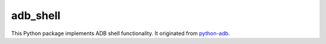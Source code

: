 adb\_shell
==========

This Python package implements ADB shell functionality.  It originated from `python-adb <https://github.com/google/python-adb>`_.
